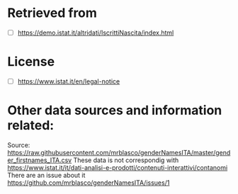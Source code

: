 * Retrieved from
+ [ ] https://demo.istat.it/altridati/IscrittiNascita/index.html

* License
+ [ ] https://www.istat.it/en/legal-notice

* Other data sources and information related:
Source: https://raw.githubusercontent.com/mrblasco/genderNamesITA/master/gender_firstnames_ITA.csv
These data is not correspondig with https://www.istat.it/it/dati-analisi-e-prodotti/contenuti-interattivi/contanomi
There are an issue about it https://github.com/mrblasco/genderNamesITA/issues/1

